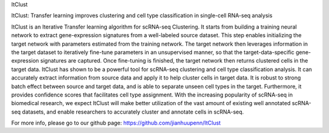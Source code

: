 ItClust

ItClust: Transfer learning improves clustering and cell type classification in single-cell RNA-seq analysis

ItClust is an Iterative Transfer learning algorithm for scRNA-seq Clustering. It starts from building a training neural network to extract gene-expression signatures from a well-labeled source dataset. This step enables initializing the target network with parameters estimated from the training network. The target network then leverages information in the target dataset to iteratively fine-tune parameters in an unsupervised manner, so that the target-data-specific gene-expression signatures are captured. Once fine-tuning is finished, the target network then returns clustered cells in the target data.
ItClust has shown to be a powerful tool for scRNA-seq clustering and cell type classification analysis. It can accurately extract information from source data and apply it to help cluster cells in target data. It is robust to strong batch effect between source and target data, and is able to separate unseen cell types in the target. Furthermore, it provides confidence scores that facilitates cell type assignment. With the increasing popularity of scRNA-seq in biomedical research, we expect ItClust will make better utilization of the vast amount of existing well annotated scRNA-seq datasets, and enable researchers to accurately cluster and annotate cells in scRNA-seq.

For more info, please go to our github page: https://github.com/jianhuupenn/ItClust

